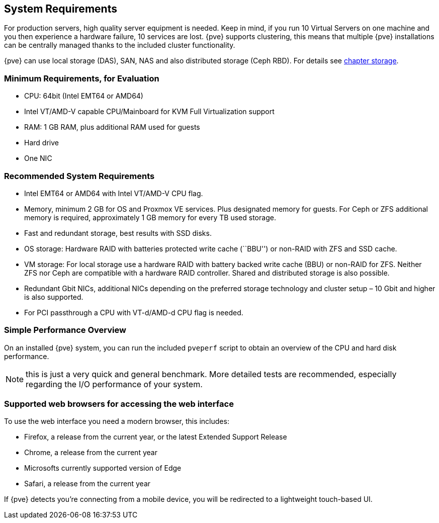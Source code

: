System Requirements
-------------------
ifdef::wiki[]
:pve-toplevel:
endif::wiki[]

For production servers, high quality server equipment is needed. Keep
in mind, if you run 10 Virtual Servers on one machine and you then
experience a hardware failure, 10 services are lost. {pve}
supports clustering, this means that multiple {pve} installations
can be centrally managed thanks to the included cluster functionality.

{pve} can use local storage (DAS), SAN, NAS and also distributed
storage (Ceph RBD). For details see xref:chapter_storage[chapter storage].

[[install_minimal_requirements]]
Minimum Requirements, for Evaluation
~~~~~~~~~~~~~~~~~~~~~~~~~~~~~~~~~~~~

* CPU: 64bit (Intel EMT64 or AMD64)

* Intel VT/AMD-V capable CPU/Mainboard for KVM Full Virtualization support

* RAM: 1 GB RAM, plus additional RAM used for guests

* Hard drive

* One NIC


[[install_recommended_requirements]]
Recommended System Requirements
~~~~~~~~~~~~~~~~~~~~~~~~~~~~~~~

* Intel EMT64 or AMD64 with Intel VT/AMD-V CPU flag.

* Memory, minimum 2 GB for OS and Proxmox VE services. Plus designated memory
  for guests. For Ceph or ZFS additional memory is required, approximately 1 GB
  memory for every TB used storage.

* Fast and redundant storage, best results with SSD disks.

* OS storage: Hardware RAID with batteries protected write cache (``BBU'') or
  non-RAID with ZFS and SSD cache.

* VM storage: For local storage use a hardware RAID with battery backed
  write cache (BBU) or non-RAID for ZFS. Neither ZFS nor Ceph are compatible
  with a hardware RAID controller. Shared and distributed storage is also
  possible.

* Redundant Gbit NICs, additional NICs depending on the preferred storage
  technology and cluster setup – 10 Gbit and higher is also supported.

* For PCI passthrough a CPU with VT-d/AMD-d CPU flag is needed.


Simple Performance Overview
~~~~~~~~~~~~~~~~~~~~~~~~~~~

On an installed {pve} system, you can run the included `pveperf` script
to obtain an overview of the CPU and hard disk performance.

NOTE: this is just a very quick and general benchmark. More detailed tests
are recommended, especially regarding the I/O performance of your system.

Supported web browsers for accessing the web interface
~~~~~~~~~~~~~~~~~~~~~~~~~~~~~~~~~~~~~~~~~~~~~~~~~~~~~~
To use the web interface you need a modern browser, this includes:

* Firefox, a release from the current year, or the latest Extended
Support Release
* Chrome, a release from the current year
* Microsofts currently supported version of Edge
* Safari, a release from the current year

If {pve} detects you're connecting from a mobile device, you will be
redirected to a lightweight touch-based UI.
